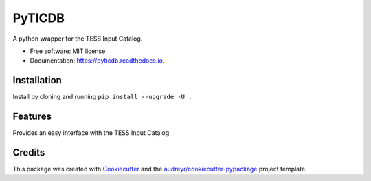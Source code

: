 =======
PyTICDB
=======


.. image:: https://img.shields.io/pypi/v/pyticdb.svg
        :target: https://pypi.python.org/pypi/pyticdb

.. image:: https://img.shields.io/travis/wcfong/pyticdb.svg
        :target: https://travis-ci.com/wcfong/pyticdb

.. image:: https://readthedocs.org/projects/pyticdb/badge/?version=latest
        :target: https://pyticdb.readthedocs.io/en/latest/?version=latest
        :alt: Documentation Status




A python wrapper for the TESS Input Catalog.


* Free software: MIT license
* Documentation: https://pyticdb.readthedocs.io.


Installation
------------
Install by cloning and running ``pip install --upgrade -U .``


Features
--------
Provides an easy interface with the TESS Input Catalog

.. code-block:: python
    :caption: Querying by TIC primary keys

    from pyticdb import query_by_id

    # Query a single id
    result = query_by_id(379824738, "ra", "dec", "tmag")
    print(result)  # [(324.599056601, 23.1191319106, 10.291)]

    # Or query by multiple_ids
    result = query_by_id([283471501, 398895470, 500], "id", "ra", "dec", "tmag")
    print(result)
    # [(500, 218.728664673, -29.1269141296, 11.6116),
    # (283471501, 314.547762642, 40.1913891016, 9.3206),
    # (398895470, 297.32266648, 4.67243988495, 10.5523)]


.. code-block:: python
    :caption: Radial Querying

    from pyticdb import query_by_loc

    result = query_by_loc(10.0, -18.0, 4.0, "id", "ra", "dec", "tmag")
    print(result)
    # [(322510862, 7.115643592, -20.8972242098, 18.9336),
    # (322494926, 7.00403786173, -20.8105061739, 16.6554),
    # (610234046, 7.01161890217, -20.8083484912, 19.8365),
    # (322510866, 7.05469912571, -20.8776725744, 15.7966)
    # ...


Credits
-------

This package was created with Cookiecutter_ and the `audreyr/cookiecutter-pypackage`_ project template.

.. _Cookiecutter: https://github.com/audreyr/cookiecutter
.. _`audreyr/cookiecutter-pypackage`: https://github.com/audreyr/cookiecutter-pypackage
